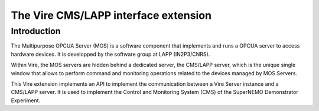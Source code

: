 ==================================================
The Vire CMS/LAPP interface extension
==================================================


Introduction
============

The  Multipurpose OPCUA  Server  (MOS) is  a  software component  that
implements and runs a OPCUA server  to access hardware devices.  It is
developped by the software group at LAPP (IN2P3/CNRS).

Within Vire, the MOS servers are hidden behind a dedicated server, the
CMS/LAPP  server, which  is the  unique single  window that  allows to
perform  command  and monitoring  operations  related  to the  devices
managed by MOS Servers.

This Vire extension  implements an API to  implement the communication
between a  Vire Server instance and  a CMS/LAPP server. It  is used to
implement the  Control and  Monitoring System  (CMS) of  the SuperNEMO
Demonstrator Experiment.
